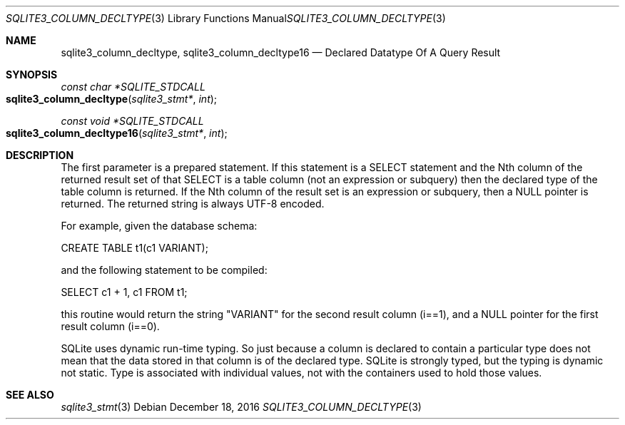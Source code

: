.Dd December 18, 2016
.Dt SQLITE3_COLUMN_DECLTYPE 3
.Os
.Sh NAME
.Nm sqlite3_column_decltype ,
.Nm sqlite3_column_decltype16
.Nd Declared Datatype Of A Query Result
.Sh SYNOPSIS
.Ft const char *SQLITE_STDCALL 
.Fo sqlite3_column_decltype
.Fa "sqlite3_stmt*"
.Fa "int"
.Fc
.Ft const void *SQLITE_STDCALL 
.Fo sqlite3_column_decltype16
.Fa "sqlite3_stmt*"
.Fa "int"
.Fc
.Sh DESCRIPTION
The first parameter is a prepared statement.
If this statement is a SELECT statement and the Nth column of
the returned result set of that SELECT is a table column (not
an expression or subquery) then the declared type of the table column
is returned.
If the Nth column of the result set is an expression or subquery, then
a NULL pointer is returned.
The returned string is always UTF-8 encoded.
.Pp
For example, given the database schema: 
.Pp
CREATE TABLE t1(c1 VARIANT); 
.Pp
and the following statement to be compiled: 
.Pp
SELECT c1 + 1, c1 FROM t1; 
.Pp
this routine would return the string "VARIANT" for the second result
column (i==1), and a NULL pointer for the first result column (i==0).
.Pp
SQLite uses dynamic run-time typing.
So just because a column is declared to contain a particular type does
not mean that the data stored in that column is of the declared type.
SQLite is strongly typed, but the typing is dynamic not static.
Type is associated with individual values, not with the containers
used to hold those values.
.Sh SEE ALSO
.Xr sqlite3_stmt 3

